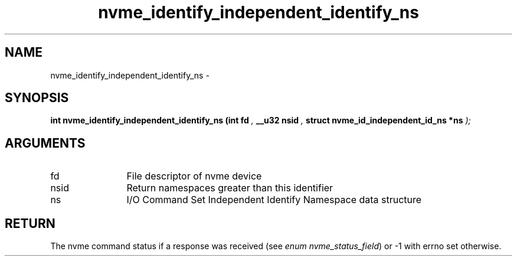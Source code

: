 .TH "nvme_identify_independent_identify_ns" 9 "nvme_identify_independent_identify_ns" "February 2022" "libnvme API manual" LINUX
.SH NAME
nvme_identify_independent_identify_ns \- 
.SH SYNOPSIS
.B "int" nvme_identify_independent_identify_ns
.BI "(int fd "  ","
.BI "__u32 nsid "  ","
.BI "struct nvme_id_independent_id_ns *ns "  ");"
.SH ARGUMENTS
.IP "fd" 12
File descriptor of nvme device
.IP "nsid" 12
Return namespaces greater than this identifier
.IP "ns" 12
I/O Command Set Independent Identify Namespace data
structure
.SH "RETURN"
The nvme command status if a response was received (see
\fIenum nvme_status_field\fP) or -1 with errno set otherwise.
